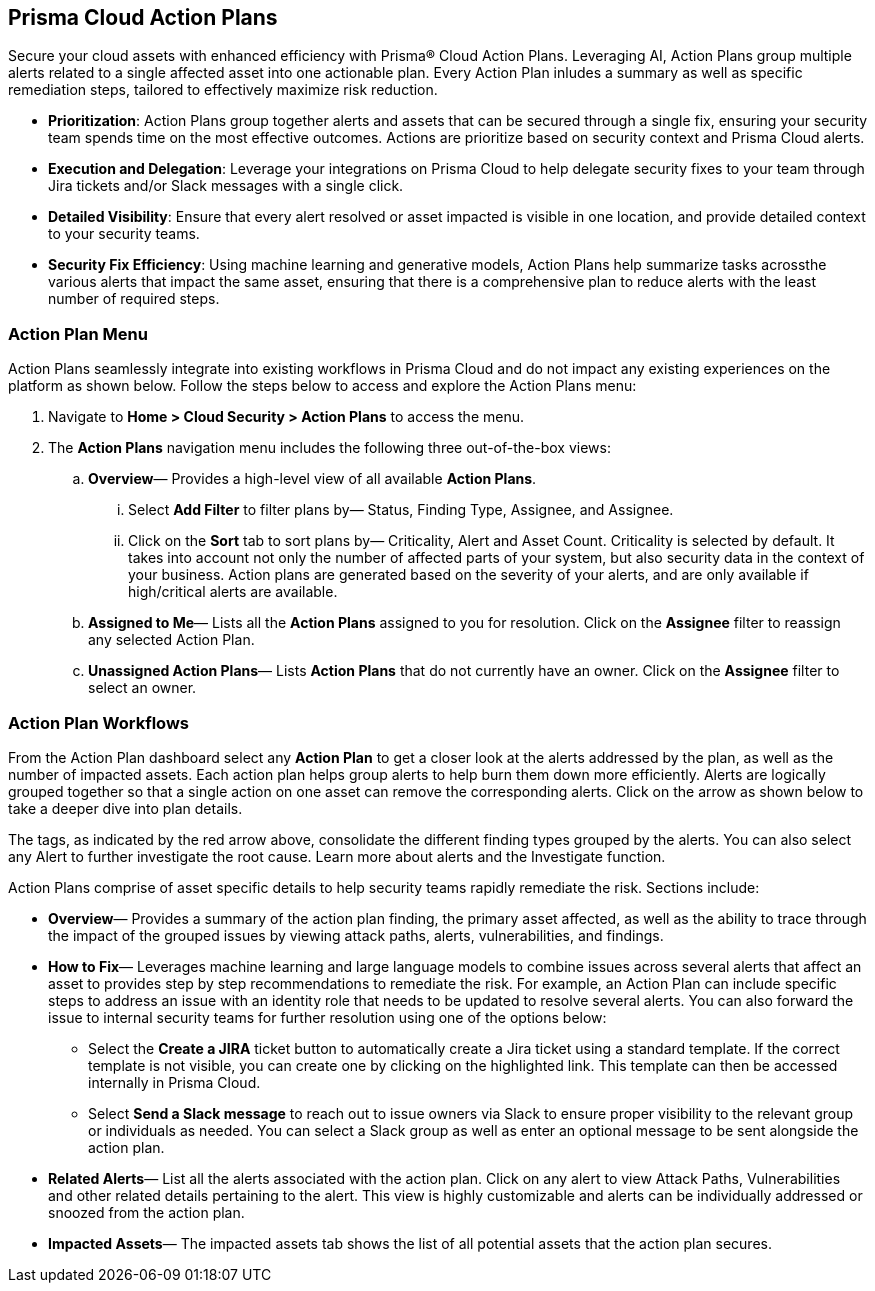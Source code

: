 == Prisma Cloud Action Plans 

Secure your cloud assets with enhanced efficiency with Prisma® Cloud Action Plans. Leveraging AI, Action Plans group multiple alerts related to a single affected asset into one actionable plan. Every Action Plan inludes a summary as well as specific remediation steps, tailored to effectively maximize risk reduction.

* *Prioritization*: Action Plans group together alerts and assets that can be secured through a single fix, ensuring your security team spends time on the most effective outcomes. Actions are prioritize based on security context and Prisma Cloud alerts. 

* *Execution and Delegation*: Leverage your integrations on Prisma Cloud to help delegate security fixes to your team through Jira tickets and/or Slack messages with a single click.

* *Detailed Visibility*: Ensure that every alert resolved or asset impacted is visible in one location, and provide detailed context to your security teams.

* *Security Fix Efficiency*: Using machine learning and generative models, Action Plans help summarize tasks acrossthe various alerts that impact the same asset, ensuring that there is a comprehensive plan to reduce alerts with the least number of required steps.


=== Action Plan Menu


Action Plans seamlessly integrate into existing workflows in Prisma Cloud and do not impact any existing experiences on the platform as shown below. 
Follow the steps below to access and explore the Action Plans menu:

. Navigate to *Home > Cloud Security > Action Plans* to access the menu.

. The *Action Plans* navigation menu includes the following three out-of-the-box views:

.. *Overview*— Provides a high-level view of all available *Action Plans*. 

... Select *Add Filter* to filter plans by— Status, Finding Type, Assignee, and Assignee.
... Click on the *Sort* tab to sort plans by— Criticality, Alert and Asset Count. Criticality is selected by default. It takes into account not only the number of affected parts of your system, but also security data in the context of your business. 
Action plans are generated based on the severity of your alerts, and are only available if high/critical alerts are available.

.. *Assigned to Me*— Lists all the *Action Plans* assigned to you for resolution. Click on the *Assignee* filter to reassign any selected Action Plan.

.. *Unassigned Action Plans*— Lists *Action Plans* that do not currently have an owner. Click on the *Assignee* filter to select an owner.


=== Action Plan Workflows 

From the Action Plan dashboard select any *Action Plan* to get a closer look at the alerts addressed by the plan, as well as the number of impacted assets.
Each action plan helps group alerts to help burn them down more efficiently. Alerts are logically grouped together so that a single action on one asset can remove the corresponding alerts.
Click on the arrow as shown below to take a deeper dive into plan details.


The tags, as indicated by the red arrow above, consolidate the different finding types grouped by the alerts. You can also select any Alert to further investigate the root cause. 
Learn more about alerts and the Investigate function. 


Action Plans comprise of asset specific details to help security teams rapidly remediate the risk. Sections include:

* *Overview*— Provides a summary of the action plan finding, the primary asset affected, as well as the ability to trace through the impact of the grouped issues by viewing attack paths, alerts, vulnerabilities, and findings. 
 
* *How to Fix*— Leverages machine learning and large language models to combine issues across several alerts that affect an asset to provides step by step recommendations to remediate the risk.
For example, an Action Plan can include specific steps to address an issue with an identity role that needs to be updated to resolve several alerts. You can also forward the issue to internal security teams for further resolution using one of the options below:

** Select the *Create a JIRA* ticket button to automatically create a Jira ticket using a standard template. If the correct template is not visible, you can create one by clicking on the highlighted link.
This template can then be accessed internally in Prisma Cloud. 

** Select *Send a Slack message* to reach out to issue owners via Slack to ensure proper visibility to the relevant group or individuals as needed. 
You can select a Slack group as well as enter an optional message to be sent alongside the action plan.

* *Related Alerts*— List all the alerts associated with the action plan. Click on any alert to view Attack Paths, Vulnerabilities and other related details pertaining to the alert. This view is highly customizable and alerts can be individually addressed or snoozed from the action plan.

* *Impacted Assets*— The impacted assets tab shows the list of all potential assets that the action plan secures. 


